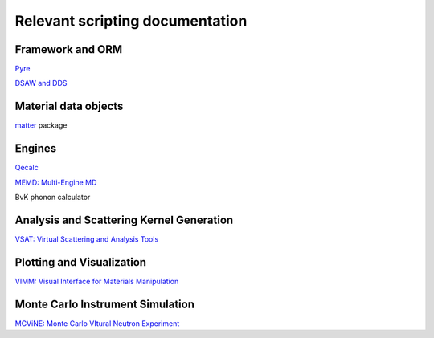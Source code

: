 Relevant scripting documentation
=================================

Framework and ORM
-------------------------

`Pyre <http://dev.danse.us/trac/pyre>`_

`DSAW and DDS <http://docs.danse.us/pyre/sphinx/pyreLibraries.html#extending-the-capabilities-of-pyre-db-dsaw-db>`_

Material data objects
---------------------

`matter <http://docs.danse.us/inelastic/matter/sphinx/>`_ package

Engines
--------

`Qecalc <http://docs.danse.us/AbInitio/espresso/qecalc>`_

`MEMD: Multi-Engine MD <http://docs.danse.us/MolDyn/sphinx>`_

BvK phonon calculator

Analysis and Scattering Kernel Generation
-----------------------------------------

`VSAT: Virtual Scattering and Analysis Tools <http://docs.danse.us/inelastic/vsat>`_

Plotting and Visualization
---------------------------

`VIMM: Visual Interface for Materials Manipulation <http://docs.danse.us/ctrl/vimm/>`_

Monte Carlo Instrument Simulation
---------------------------------

`MCViNE: Monte Carlo VItural Neutron Experiment <http://docs.danse.us/MCViNE/>`_
